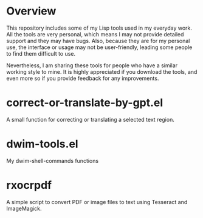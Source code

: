 * Overview
This repository includes some of my Lisp tools used in my everyday work. All the tools are very personal, which means I may not provide detailed support and they may have bugs. Also, because they are for my personal use, the interface or usage may not be user-friendly, leading some people to find them difficult to use.

Nevertheless, I am sharing these tools for people who have a similar working style to mine. It is highly appreciated if you download the tools, and even more so if you provide feedback for any improvements.
* correct-or-translate-by-gpt.el
A small function for correcting or translating a selected text region.
* dwim-tools.el
My dwim-shell-commands functions
* rxocrpdf
A simple script to convert PDF or image files to text using Tesseract and ImageMagick.


